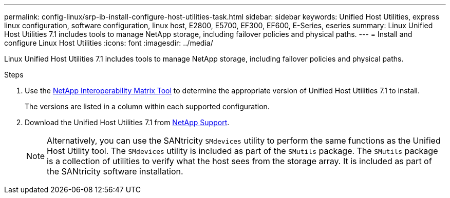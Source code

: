 ---
permalink: config-linux/srp-ib-install-configure-host-utilities-task.html
sidebar: sidebar
keywords: Unified Host Utilities, express linux configuration, software configuration, linux host, E2800, E5700, EF300, EF600, E-Series, eseries
summary: Linux Unified Host Utilities 7.1 includes tools to manage NetApp storage, including failover policies and physical paths.
---
= Install and configure Linux Host Utilities
:icons: font
:imagesdir: ../media/

[.lead]
Linux Unified Host Utilities 7.1 includes tools to manage NetApp storage, including failover policies and physical paths.

.Steps

. Use the https://mysupport.netapp.com/matrix[NetApp Interoperability Matrix Tool] to determine the appropriate version of Unified Host Utilities 7.1 to install.
+
The versions are listed in a column within each supported configuration.

. Download the Unified Host Utilities 7.1 from https://mysupport.netapp.com/site/[NetApp Support].
+
NOTE: Alternatively, you can use the SANtricity `SMdevices` utility to perform the same functions as the Unified Host Utility tool. The `SMdevices` utility is included as part of the `SMutils` package. The `SMutils` package is a collection of utilities to verify what the host sees from the storage array. It is included as part of the SANtricity software installation.
